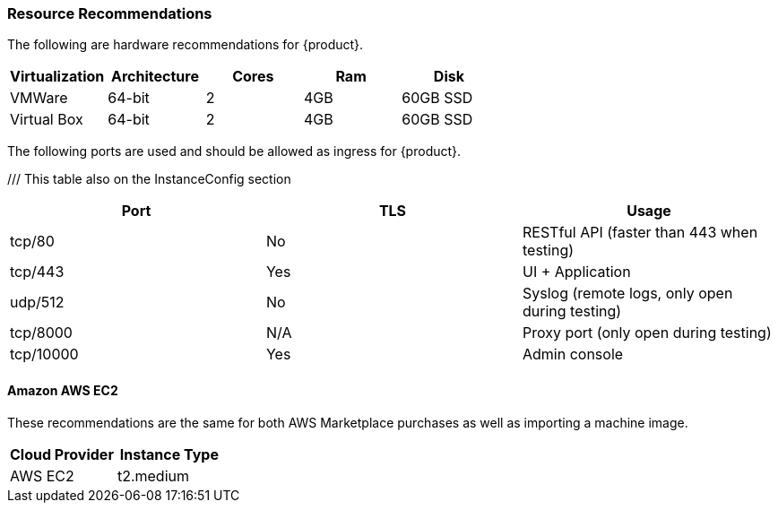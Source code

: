 [[Install_ResourceRequirements]]
=== Resource Recommendations

The following are hardware recommendations for {product}.

[options="header"]
|========
| Virtualization | Architecture | Cores | Ram  | Disk
| VMWare         | 64-bit       | 2     | 4GB  | 60GB SSD
| Virtual Box    | 64-bit       | 2     | 4GB  | 60GB SSD
|========

The following ports are used and should be allowed as ingress for {product}.

/// This table also on the InstanceConfig section
[options="header"]
|========
| Port     | TLS | Usage
| tcp/80   | No  | RESTful API (faster than 443 when testing)
| tcp/443  | Yes | UI + Application
| udp/512  | No  | Syslog (remote logs, only open during testing)
| tcp/8000 | N/A | Proxy port (only open during testing)
| tcp/10000| Yes | Admin console
|========

==== Amazon AWS EC2

These recommendations are the same for both AWS Marketplace purchases
as well as importing a machine image.

[options="header"]
|========
| Cloud Provider | Instance Type
| AWS EC2        | t2.medium
|========

// end
